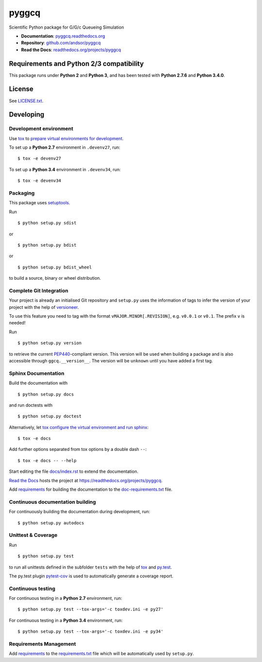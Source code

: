 ===========
pyggcq
===========

Scientific Python package for G/G/c Queueing Simulation 

.. image:: https://readthedocs.org/projects/pyggcq/badge/?version=latest
   :target: https://readthedocs.org/projects/pyggcq/?badge=latest
   :alt: Documentation Status

.. image:: http://img.shields.io/pypi/l/pyggcq.svg
   :target: http://pyggcq.readthedocs.org/en/latest/license.html
   :alt: License

* **Documentation**: `pyggcq.readthedocs.org <http://pyggcq.readthedocs.org>`_
* **Repository**: `github.com/andsor/pyggcq <http://github.com/andsor/pyggcq>`_
* **Read the Docs**: `readthedocs.org/projects/pyggcq <https://readthedocs.org/projects/pyggcq>`_


Requirements and Python 2/3 compatibility
=========================================

This package runs under **Python 2** and **Python 3**, and has been tested with
**Python 2.7.6** and **Python 3.4.0**.

License
=======

See `LICENSE.txt <LICENSE.txt>`_.


Developing
==========

Development environment
-----------------------

Use `tox`_ to `prepare virtual environments for development`_.

.. _prepare virtual environments for development: http://testrun.org/tox/latest/example/devenv.html>

.. _tox: http://tox.testrun.org

To set up a **Python 2.7** environment in ``.devenv27``, run::

    $ tox -e devenv27

To set up a **Python 3.4** environment in ``.devenv34``, run::

    $ tox -e devenv34

Packaging
---------

This package uses `setuptools`_.

.. _setuptools: http://pythonhosted.org/setuptools

Run ::

    $ python setup.py sdist
   
or ::

    $ python setup.py bdist
   
or ::

    $ python setup.py bdist_wheel
    
to build a source, binary or wheel distribution.


Complete Git Integration
------------------------

Your project is already an initialised Git repository and ``setup.py`` uses the
information of tags to infer the version of your project with the help of
`versioneer <https://github.com/warner/python-versioneer>`_.

To use this feature you need to tag with the format
``vMAJOR.MINOR[.REVISION]``, e.g. ``v0.0.1`` or ``v0.1``.
The prefix ``v`` is needed!

Run ::
        
    $ python setup.py version
    
to retrieve the current `PEP440`_-compliant version.
This version will be used when building a package and is also accessible
through ``ggcq.__version__``.
The version will be ``unknown`` until you have added a first tag.

.. _PEP440: http://www.python.org/dev/peps/pep-0440

Sphinx Documentation
--------------------

Build the documentation with ::
        
    $ python setup.py docs
    
and run doctests with ::

    $ python setup.py doctest

Alternatively, let `tox`_
`configure the virtual environment and run sphinx <http://tox.readthedocs.org/en/latest/example/general.html#integrating-sphinx-documentation-checks>`_::

    $ tox -e docs

Add further options separated from tox options by a double dash ``--``::

    $ tox -e docs -- --help

Start editing the file `docs/index.rst <docs/index.rst>`_ to extend the
documentation.

`Read the Docs`_ hosts the project at
https://readthedocs.org/projects/pyggcq. 

.. _Read the Docs:  http://readthedocs.org/

Add `requirements`_ for building the documentation to the
`doc-requirements.txt <doc-requirements.txt>`_ file.

.. _requirements: http://pip.readthedocs.org/en/latest/user_guide.html#requirements-files

Continuous documentation building
---------------------------------

For continuously building the documentation during development, run::
        
    $ python setup.py autodocs

Unittest & Coverage
-------------------

Run ::

    $ python setup.py test
    
to run all unittests defined in the subfolder ``tests`` with the help of `tox`_
and `py.test`_.

.. _py.test: http://pytest.org

The py.test plugin `pytest-cov`_ is used to automatically generate a coverage
report. 

.. _pytest-cov: http://github.com/schlamar/pytest-cov

Continuous testing
------------------

For continuous testing in a **Python 2.7** environment, run::
       
    $ python setup.py test --tox-args='-c toxdev.ini -e py27'

For continuous testing in a **Python 3.4** environment, run::
       
    $ python setup.py test --tox-args='-c toxdev.ini -e py34'


Requirements Management
-----------------------

Add `requirements`_ to the `requirements.txt <requirements.txt>`_ file which
will be automatically used by ``setup.py``.
